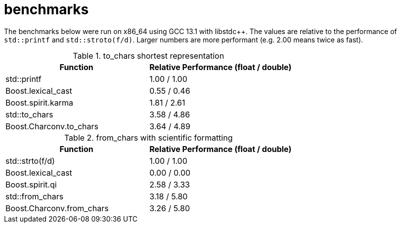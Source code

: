 ////
Copyright 2023 Matt Borland
Distributed under the Boost Software License, Version 1.0.
https://www.boost.org/LICENSE_1_0.txt
////

= benchmarks
:idprefix: benchmarks

The benchmarks below were run on x86_64 using GCC 13.1 with libstdc++.
The values are relative to the performance of `std::printf` and `std::stroto(f/d)`.
Larger numbers are more performant (e.g. 2.00 means twice as fast).

.to_chars shortest representation
|===
|Function|Relative Performance (float / double)

|std::printf
|1.00 / 1.00
|Boost.lexical_cast
|0.55 / 0.46
|Boost.spirit.karma
|1.81 / 2.61
|std::to_chars
|3.58 / 4.86
|Boost.Charconv.to_chars
|3.64 / 4.89
|===

.from_chars with scientific formatting
|===
|Function|Relative Performance (float / double)

|std::strto(f/d)
|1.00 / 1.00
|Boost.lexical_cast
|0.00 / 0.00
|Boost.spirit.qi
|2.58 / 3.33
|std::from_chars
|3.18 / 5.80
|Boost.Charconv.from_chars
|3.26 / 5.80
|===
